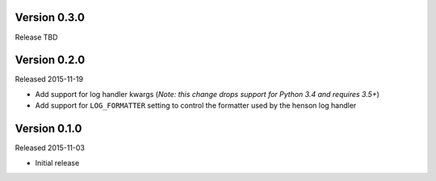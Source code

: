 Version 0.3.0
=============

Release TBD


Version 0.2.0
=============

Released 2015-11-19

- Add support for log handler kwargs (*Note: this change drops support for
  Python 3.4 and requires 3.5+*)
- Add support for ``LOG_FORMATTER`` setting to control the formatter used by
  the henson log handler


Version 0.1.0
=============

Released 2015-11-03

- Initial release
